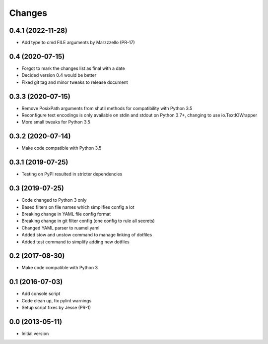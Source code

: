Changes
=======

0.4.1 (2022-11-28)
------------------
- Add type to cmd FILE arguments by Marzzzello (PR-17)

0.4 (2020-07-15)
----------------
- Forgot to mark the changes list as final with a date
- Decided version 0.4 would be better
- Fixed git tag and minor tweaks to release document

0.3.3 (2020-07-15)
------------------
- Remove PosixPath arguments from shutil methods for compatibility
  with Python 3.5
- Reconfigure text encodings is only available on stdin and stdout
  on Python 3.7+, changing to use io.TextIOWrapper
- More small tweaks for Python 3.5

0.3.2 (2020-07-14)
------------------
- Make code compatible with Python 3.5

0.3.1 (2019-07-25)
------------------
- Testing on PyPI resulted in stricter dependencies

0.3 (2019-07-25)
----------------
- Code changed to Python 3 only
- Based filters on file names which simplifies config a lot
- Breaking change in YAML file config format
- Breaking change in git filter config (one config to rule all secrets)
- Changed YAML parser to ruamel.yaml
- Added stow and unstow command to manage linking of dotfiles
- Added test command to simplify adding new dotfiles

0.2 (2017-08-30)
----------------
- Make code compatible with Python 3

0.1 (2016-07-03)
----------------
- Add console script
- Code clean up, fix pylint warnings
- Setup script fixes by Jesse (PR-1)

0.0 (2013-05-11)
----------------
- Initial version
